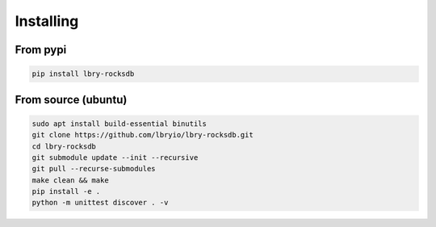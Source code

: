 Installing
==========
.. highlight:: bash

From pypi
*********
.. code-block:: bash

    pip install lbry-rocksdb

From source (ubuntu)
********************
.. code-block:: bash

    sudo apt install build-essential binutils
    git clone https://github.com/lbryio/lbry-rocksdb.git
    cd lbry-rocksdb
    git submodule update --init --recursive
    git pull --recurse-submodules
    make clean && make
    pip install -e .
    python -m unittest discover . -v
